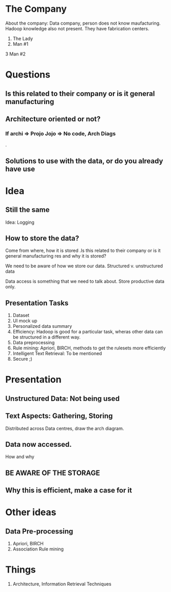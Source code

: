 * The Company 
About the company: Data company, person does not know maufacturing.
Hadoop knowledge also not present. They have fabrication centers.

1. The Lady 
2. Man #1 
3 Man #2
* Questions
** Is this related to their company or is it general manufacturing   
** Architecture oriented or not? 
*** If archi => Projo Jojo => No code, Arch Diags

.
** Solutions to use with the data, or do you already have use
* Idea 
** Still the same 
Idea: Logging
** How to store the data? 
Come from where, how it is stored .Is this related to their company or is it general manufacturing  
res and why it is stored? 

We need to be aware of how we store our data. Structured v. unstructured
data

Data access is something that we need to talk about. Store productive
data only.

** Presentation Tasks 
1. Dataset
2. UI mock up
3. Personalized data summary
4. Efficiency: Hadoop is good for a particular task, wheras other data
   can be structured in a different way.
5. Data preprocessing
6. Rule mining: Apriori, BIRCH, methods to get the rulesets more
   efficiently
7. Intelligent Text Retrieval: To be mentioned
8. Secure ;)

* Presentation 
** Unstructured Data: Not being used 
** Text Aspects: Gathering, Storing 
Distributed across Data centres, draw the arch diagram. 
** Data now accessed.
How and why 
** BE AWARE OF THE STORAGE 
** Why this is efficient, make a case for it 
* Other ideas
** Data Pre-processing 
1. Apriori, BIRCH 
2. Association Rule mining 
* Things  
1. Architecture, Information Retrieval Techniques 

